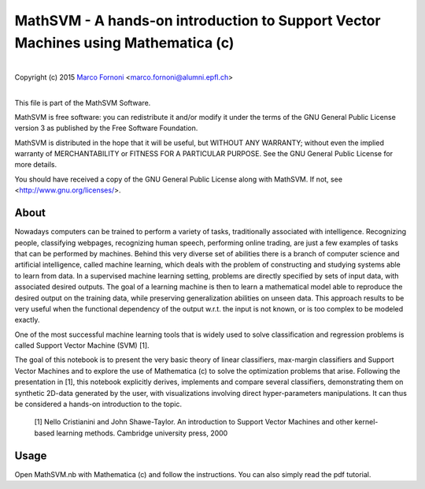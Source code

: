 MathSVM - A hands-on introduction to Support Vector Machines using Mathematica (c)
==========================================

|
| Copyright (c) 2015 `Marco Fornoni <http://fornoni.github.io/>`_ <marco.fornoni@alumni.epfl.ch>
|

This file is part of the MathSVM Software.

MathSVM is free software: you can redistribute it and/or modify
it under the terms of the GNU General Public License version 3 as
published by the Free Software Foundation.

MathSVM is distributed in the hope that it will be useful,
but WITHOUT ANY WARRANTY; without even the implied warranty of
MERCHANTABILITY or FITNESS FOR A PARTICULAR PURPOSE. See the
GNU General Public License for more details.

You should have received a copy of the GNU General Public License
along with MathSVM. If not, see <http://www.gnu.org/licenses/>.


About
-----
Nowadays computers can be trained to perform a variety of tasks, 
traditionally associated with intelligence. Recognizing people, 
classifying webpages, recognizing human speech, performing online 
trading, are just a few examples of tasks that can be performed by 
machines. 
Behind this very diverse set of abilities there is a branch of computer 
science and artificial intelligence, called machine learning, which 
deals with the problem of constructing and studying systems able to 
learn from data. 
In a supervised machine learning setting, problems are directly 
specified by sets of input data, with associated desired outputs. The 
goal of a learning machine is then to learn a mathematical model able to
reproduce the desired output on the training data, while preserving 
generalization abilities on unseen data. This approach results to be 
very useful when the functional dependency of the output w.r.t. the 
input is not known, or is too complex to be modeled exactly.

One of the most successful machine learning tools that is widely used to
solve classification and regression problems is called 
Support Vector Machine (SVM) [1].

The goal of this notebook is to present the very basic theory of linear 
classifiers, max-margin classifiers and Support Vector Machines and to 
explore the use of Mathematica (c) to solve the optimization problems 
that arise. Following the presentation in [1], this notebook explicitly 
derives, implements and compare several classifiers, demonstrating them 
on synthetic 2D-data generated by the user, with visualizations 
involving direct hyper-parameters manipulations. 
It can thus be considered a hands-on introduction to the topic.

  [1] Nello Cristianini and John Shawe-Taylor. An introduction to 
  Support Vector Machines and other kernel-based learning methods. 
  Cambridge university press, 2000

Usage
-----
Open MathSVM.nb with Mathematica (c) and follow the instructions. You 
can also simply read the pdf tutorial.
